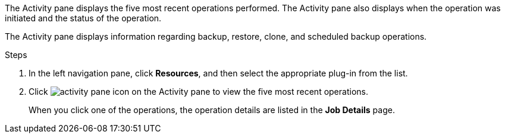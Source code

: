 The Activity pane displays the five most recent operations performed. The Activity pane also displays when the operation was initiated and the status of the operation.

The Activity pane displays information regarding backup, restore, clone, and scheduled backup operations.

.Steps

. In the left navigation pane, click *Resources*, and then select the appropriate plug-in from the list.
. Click image:../media/activity_pane_icon.gif[] on the Activity pane to view the five most recent operations.
+
When you click one of the operations, the operation details are listed in the *Job Details* page.
